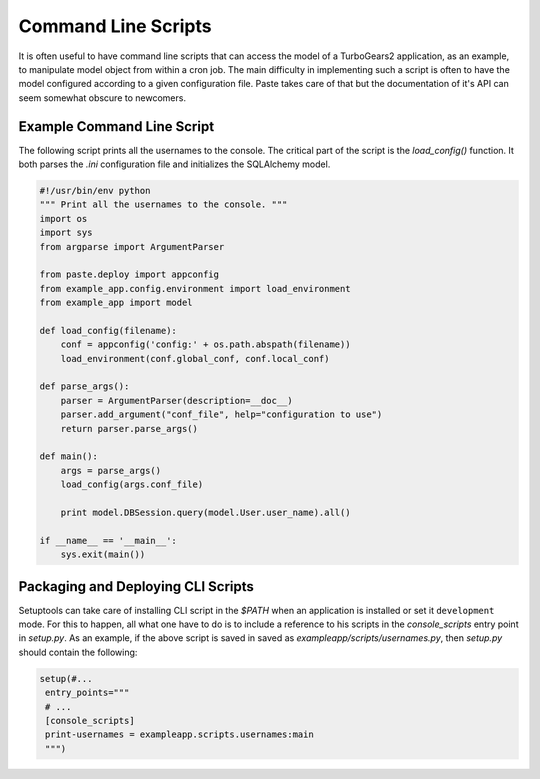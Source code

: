 .. _cli_script:

Command Line Scripts
####################

It is often useful to have command line scripts that can access the
model of a TurboGears2 application, as an example, to manipulate model
object from within a cron job.  The main difficulty in implementing
such a script is often to have the model configured according to a
given configuration file.  Paste takes care of that but the
documentation of it's API can seem somewhat obscure to newcomers.

Example Command Line Script
===========================

The following script prints all the usernames to the console.  The
critical part of the script is the `load_config()` function.  It both
parses the `.ini` configuration file and initializes the SQLAlchemy
model.

.. code-block:: python

    #!/usr/bin/env python
    """ Print all the usernames to the console. """
    import os
    import sys
    from argparse import ArgumentParser

    from paste.deploy import appconfig
    from example_app.config.environment import load_environment
    from example_app import model

    def load_config(filename):
        conf = appconfig('config:' + os.path.abspath(filename))
        load_environment(conf.global_conf, conf.local_conf)

    def parse_args():
        parser = ArgumentParser(description=__doc__)
        parser.add_argument("conf_file", help="configuration to use")
        return parser.parse_args()

    def main():
        args = parse_args()
        load_config(args.conf_file)

        print model.DBSession.query(model.User.user_name).all()

    if __name__ == '__main__':
        sys.exit(main())


Packaging and Deploying CLI Scripts
===================================

Setuptools can take care of installing CLI script in the `$PATH` when
an application is installed or set it ``development`` mode.  For this
to happen, all what one have to do is to include a reference to his
scripts in the `console_scripts` entry point in `setup.py`.  As an
example, if the above script is saved in saved as
`exampleapp/scripts/usernames.py`, then `setup.py` should contain the
following:

.. code-block:: python

    setup(#...
     entry_points="""
     # ...
     [console_scripts]
     print-usernames = exampleapp.scripts.usernames:main
     """)
